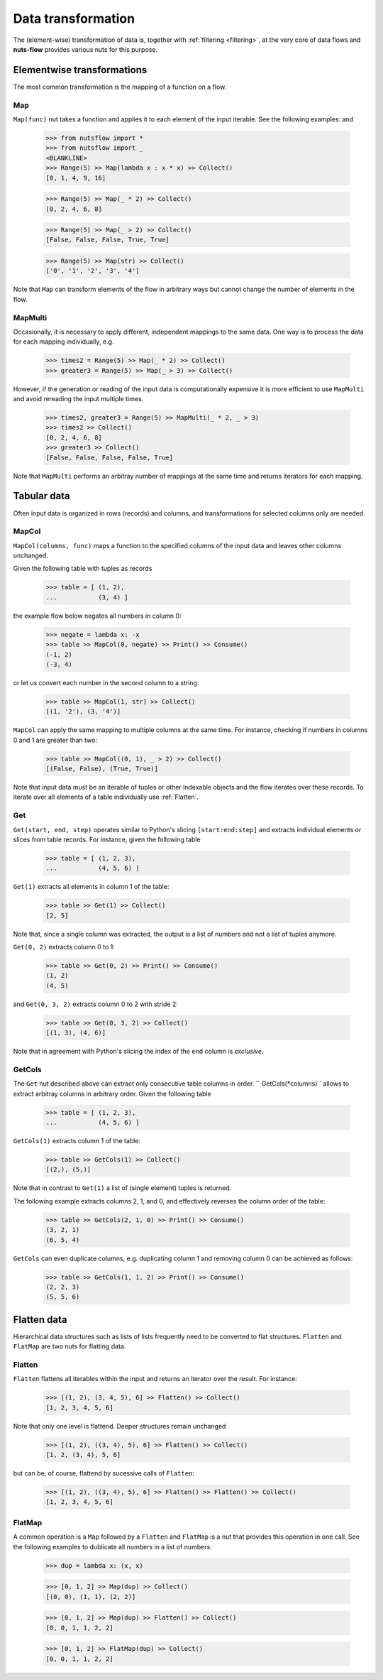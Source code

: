 .. _transforming:

Data transformation
===================


The (element-wise) transformation of data is, together with
:ref:`filtering <filtering>`, at the very core of data flows and
**nuts-flow** provides various nuts for this purpose.


Elementwise transformations
---------------------------

The most common transformation is the mapping of a function on a flow.

Map
^^^

``Map(func)`` nut takes a function and applies it to each element of
the input iterable. See the following examples: and 

  >>> from nutsflow import *
  >>> from nutsflow import _
  <BLANKLINE>  
  >>> Range(5) >> Map(lambda x : x * x) >> Collect()
  [0, 1, 4, 9, 16]
  
  >>> Range(5) >> Map(_ * 2) >> Collect()
  [0, 2, 4, 6, 8]
  
  >>> Range(5) >> Map(_ > 2) >> Collect()
  [False, False, False, True, True]
  
  >>> Range(5) >> Map(str) >> Collect()
  ['0', '1', '2', '3', '4']

Note that ``Map`` can transform elements of the flow in arbitrary ways
but cannot change the number of elements in the flow.

  
MapMulti
^^^^^^^^

Occasionally, it is necessary to apply different, independent 
mappings to the same data. One way is to process the data for each
mapping individually, e.g.
  
   >>> times2 = Range(5) >> Map(_ * 2) >> Collect()
   >>> greater3 = Range(5) >> Map(_ > 3) >> Collect()

However, if the generation or reading of the input data is
computationally expensive it is more efficient to use ``MapMulti``
and avoid rereading the input multiple times.

  >>> times2, greater3 = Range(5) >> MapMulti(_ * 2, _ > 3)
  >>> times2 >> Collect()
  [0, 2, 4, 6, 8]
  >>> greater3 >> Collect()
  [False, False, False, False, True]

Note that ``MapMulti`` performs an arbitray number of mappings
at the same time and returns iterators for each mapping.



Tabular data
------------

Often input data is organized in rows (records) and columns,
and transformations for selected columns only are needed.

MapCol
^^^^^^

``MapCol(columns, func)`` maps a function to the specified
columns of the input data and leaves other columns unchanged.

Given the following table with tuples as records

  >>> table = [ (1, 2), 
  ...           (3, 4) ]

the example flow below negates all numbers in column 0:
  
  >>> negate = lambda x: -x
  >>> table >> MapCol(0, negate) >> Print() >> Consume()
  (-1, 2)
  (-3, 4)
  
or let us convert each number in the second column to a string:  
  
  >>> table >> MapCol(1, str) >> Collect()
  [(1, '2'), (3, '4')]
  
``MapCol`` can apply the same mapping to multiple columns at
the same time. For instance, checking if numbers in columns
0 and 1 are greater than two: 
  
  >>> table >> MapCol((0, 1), _ > 2) >> Collect()
  [(False, False), (True, True)]
  
Note that input data must be an iterable of tuples or other 
indexable objects and the flow iterates over these records.
To iterate over all elements of a table individually use
:ref:`Flatten`.  


Get
^^^

``Get(start, end, step)`` operates similar to Python's slicing 
``[start:end:step]`` and extracts individual elements or
slices from table records. For instance, given the following table

  >>> table = [ (1, 2, 3), 
  ...           (4, 5, 6) ]

``Get(1)`` extracts all elements in column 1 of the table:  

  >>> table >> Get(1) >> Collect()
  [2, 5]
  
Note that, since a single column was extracted, the output is a 
list of numbers and not a list of tuples anymore.

``Get(0, 2)`` extracts column 0 to 1: 
    
  >>> table >> Get(0, 2) >> Print() >> Consume()
  (1, 2)
  (4, 5)
  
and ``Get(0, 3, 2)`` extracts column 0 to 2 with stride 2:   

  >>> table >> Get(0, 3, 2) >> Collect()
  [(1, 3), (4, 6)]
  
Note that in agreement with Python's slicing the index of the
``end`` column is *exclusive*.



GetCols
^^^^^^^

The ``Get`` nut described above can extract only consecutive
table columns in order. `` GetCols(*columns)`` allows to extract
arbitray columns in arbitrary order. Given the following table

  >>> table = [ (1, 2, 3), 
  ...           (4, 5, 6) ]

``GetCols(1)`` extracts column 1 of the table:

  >>> table >> GetCols(1) >> Collect()
  [(2,), (5,)]
  
Note that in contrast to ``Get(1)`` a list of (single element)
tuples is returned.

The following example extracts columns 2, 1, and 0, and
effectively reverses the column order of the table: 

  >>> table >> GetCols(2, 1, 0) >> Print() >> Consume()
  (3, 2, 1)
  (6, 5, 4)
  
``GetCols`` can even duplicate columns, e.g. duplicating 
column 1 and removing column 0 can be achieved as follows:

  >>> table >> GetCols(1, 1, 2) >> Print() >> Consume()
  (2, 2, 3)
  (5, 5, 6)



Flatten data
------------

Hierarchical data structures such as lists of lists frequently
need to be converted to flat structures. ``Flatten`` and ``FlatMap``
are two nuts for flatting data.

Flatten
^^^^^^^

``Flatten`` flattens all iterables within the input and returns
an iterator over the result. For instance:

  >>> [(1, 2), (3, 4, 5), 6] >> Flatten() >> Collect()
  [1, 2, 3, 4, 5, 6]

Note that only one level is flattend. Deeper structures remain
unchanged

  >>> [(1, 2), ((3, 4), 5), 6] >> Flatten() >> Collect()
  [1, 2, (3, 4), 5, 6]
  
but can be, of course, flattend by sucessive calls of ``Flatten``:

  >>> [(1, 2), ((3, 4), 5), 6] >> Flatten() >> Flatten() >> Collect()
  [1, 2, 3, 4, 5, 6]


FlatMap
^^^^^^^

A common operation is a ``Map`` followed by a ``Flatten`` and ``FlatMap``
is a nut that provides this operation in one call. See the following 
examples to dublicate all numbers in a list of numbers:

  >>> dup = lambda x: (x, x)
  
  >>> [0, 1, 2] >> Map(dup) >> Collect()
  [(0, 0), (1, 1), (2, 2)]
  
  >>> [0, 1, 2] >> Map(dup) >> Flatten() >> Collect()
  [0, 0, 1, 1, 2, 2]

  >>> [0, 1, 2] >> FlatMap(dup) >> Collect()
  [0, 0, 1, 1, 2, 2]

